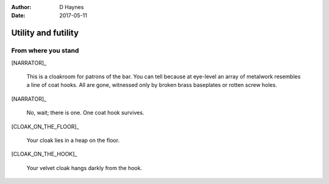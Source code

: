 ..  This is a Turberfield dialogue file (reStructuredText).
    Scene ~~
    Shot --

:author: D Haynes
:date: 2017-05-11

.. entity:: NARRATOR
   :types: turberfield.dialogue.sequences.cloak.logic.Narrator
   :states: turberfield.dialogue.sequences.cloak.logic.Location.cloakroom

.. entity:: CLOAK
   :types: turberfield.dialogue.sequences.cloak.logic.Garment
   :states: turberfield.dialogue.sequences.cloak.logic.Location.cloakroom

.. entity:: CLOAK_ON_THE_FLOOR
   :types: turberfield.dialogue.sequences.cloak.logic.Garment
   :states: turberfield.dialogue.sequences.cloak.logic.Location.cloakroom_floor
            1

.. entity:: CLOAK_ON_THE_HOOK
   :types: turberfield.dialogue.sequences.cloak.logic.Garment
   :states: turberfield.dialogue.sequences.cloak.logic.Location.cloakroom_hook
            1

Utility and futility
~~~~~~~~~~~~~~~~~~~~


From where you stand
--------------------

[NARRATOR]_

    This is a cloakroom for patrons of the bar. You can tell because at eye-level
    an array of metalwork resembles a line of coat hooks. All are gone, witnessed only by
    broken brass baseplates or rotten screw holes.

[NARRATOR]_

    No, wait; there is one. One coat hook survives.

[CLOAK_ON_THE_FLOOR]_

    Your cloak lies in a heap on the floor.

[CLOAK_ON_THE_HOOK]_

    Your velvet cloak hangs darkly from the hook.
